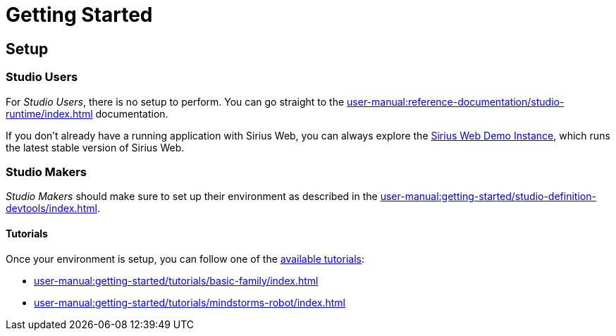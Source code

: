 = Getting Started

== Setup

=== Studio Users

For _Studio Users_, there is no setup to perform.
You can go straight to the xref:user-manual:reference-documentation/studio-runtime/index.adoc[] documentation.

If you don't already have a running application with Sirius Web, you can always explore the https://siriusweb.obeostudio.com[Sirius Web Demo Instance], which runs the latest stable version of Sirius Web.

=== Studio Makers 

_Studio Makers_ should make sure to set up their environment as described in the xref:user-manual:getting-started/studio-definition-devtools/index.adoc[].

==== Tutorials 

Once your environment is setup, you can follow one of the xref:user-manual:getting-started/tutorials/index.adoc[available tutorials]:

* xref:user-manual:getting-started/tutorials/basic-family/index.adoc[]
* xref:user-manual:getting-started/tutorials/mindstorms-robot/index.adoc[]
